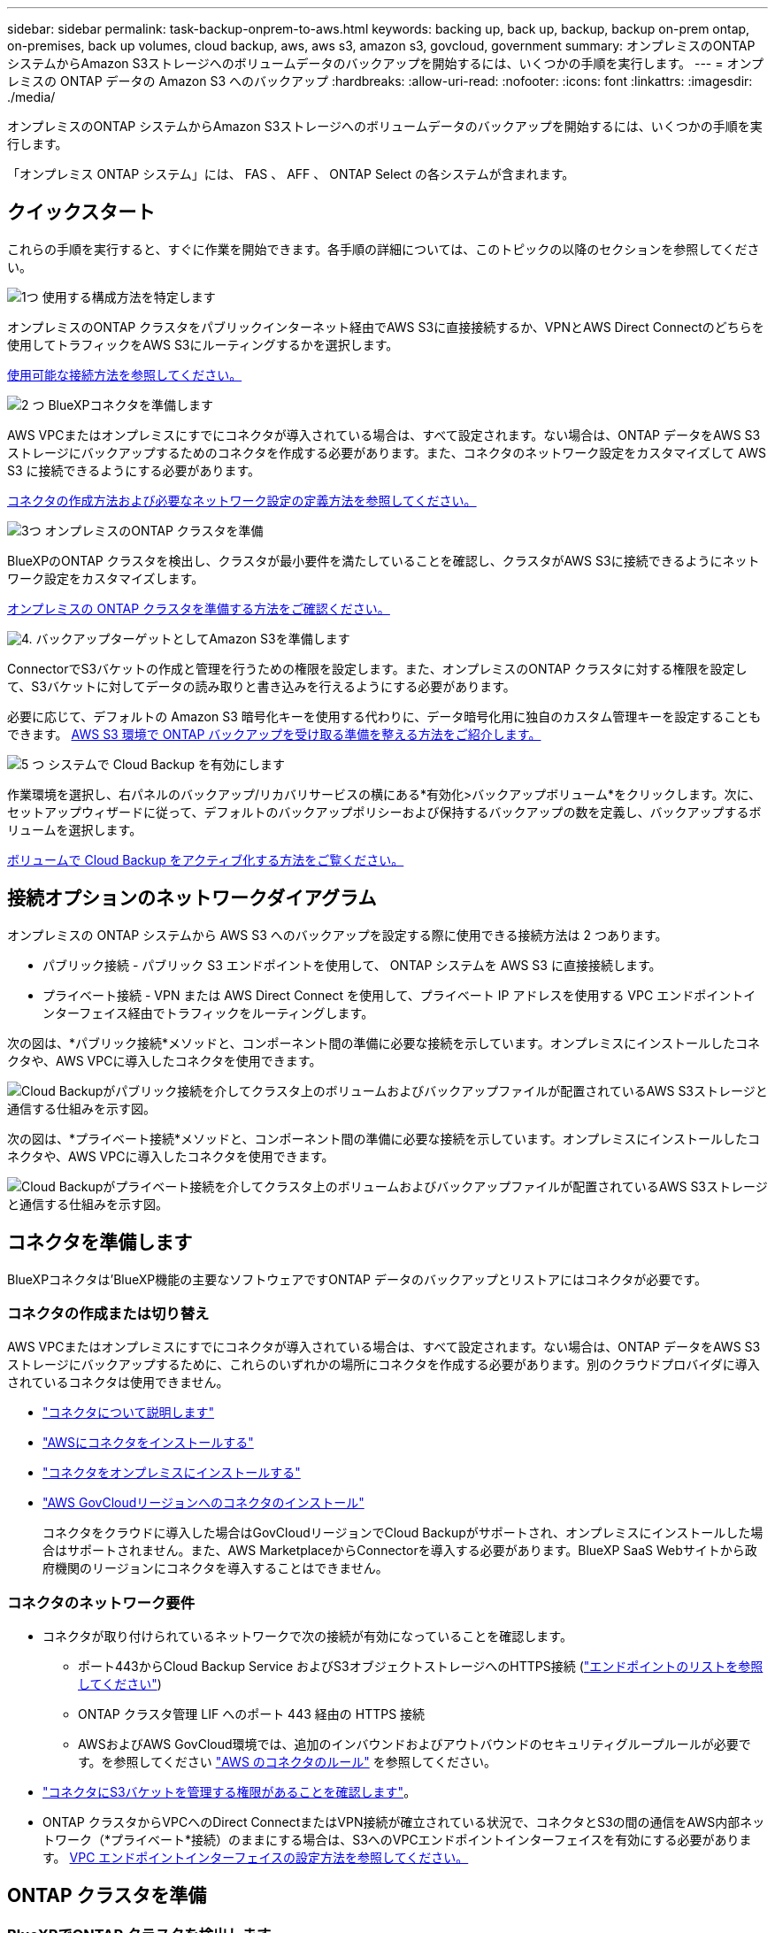 ---
sidebar: sidebar 
permalink: task-backup-onprem-to-aws.html 
keywords: backing up, back up, backup, backup on-prem ontap, on-premises, back up volumes, cloud backup, aws, aws s3, amazon s3, govcloud, government 
summary: オンプレミスのONTAP システムからAmazon S3ストレージへのボリュームデータのバックアップを開始するには、いくつかの手順を実行します。 
---
= オンプレミスの ONTAP データの Amazon S3 へのバックアップ
:hardbreaks:
:allow-uri-read: 
:nofooter: 
:icons: font
:linkattrs: 
:imagesdir: ./media/


[role="lead"]
オンプレミスのONTAP システムからAmazon S3ストレージへのボリュームデータのバックアップを開始するには、いくつかの手順を実行します。

「オンプレミス ONTAP システム」には、 FAS 、 AFF 、 ONTAP Select の各システムが含まれます。



== クイックスタート

これらの手順を実行すると、すぐに作業を開始できます。各手順の詳細については、このトピックの以降のセクションを参照してください。

.image:https://raw.githubusercontent.com/NetAppDocs/common/main/media/number-1.png["1つ"] 使用する構成方法を特定します
[role="quick-margin-para"]
オンプレミスのONTAP クラスタをパブリックインターネット経由でAWS S3に直接接続するか、VPNとAWS Direct Connectのどちらを使用してトラフィックをAWS S3にルーティングするかを選択します。

[role="quick-margin-para"]
<<接続オプションのネットワークダイアグラム,使用可能な接続方法を参照してください。>>

.image:https://raw.githubusercontent.com/NetAppDocs/common/main/media/number-2.png["2 つ"] BlueXPコネクタを準備します
[role="quick-margin-para"]
AWS VPCまたはオンプレミスにすでにコネクタが導入されている場合は、すべて設定されます。ない場合は、ONTAP データをAWS S3ストレージにバックアップするためのコネクタを作成する必要があります。また、コネクタのネットワーク設定をカスタマイズして AWS S3 に接続できるようにする必要があります。

[role="quick-margin-para"]
<<コネクタを準備します,コネクタの作成方法および必要なネットワーク設定の定義方法を参照してください。>>

.image:https://raw.githubusercontent.com/NetAppDocs/common/main/media/number-3.png["3つ"] オンプレミスのONTAP クラスタを準備
[role="quick-margin-para"]
BlueXPのONTAP クラスタを検出し、クラスタが最小要件を満たしていることを確認し、クラスタがAWS S3に接続できるようにネットワーク設定をカスタマイズします。

[role="quick-margin-para"]
<<ONTAP クラスタを準備,オンプレミスの ONTAP クラスタを準備する方法をご確認ください。>>

.image:https://raw.githubusercontent.com/NetAppDocs/common/main/media/number-4.png["4."] バックアップターゲットとしてAmazon S3を準備します
[role="quick-margin-para"]
ConnectorでS3バケットの作成と管理を行うための権限を設定します。また、オンプレミスのONTAP クラスタに対する権限を設定して、S3バケットに対してデータの読み取りと書き込みを行えるようにする必要があります。

[role="quick-margin-para"]
必要に応じて、デフォルトの Amazon S3 暗号化キーを使用する代わりに、データ暗号化用に独自のカスタム管理キーを設定することもできます。 <<AWS 環境を準備,AWS S3 環境で ONTAP バックアップを受け取る準備を整える方法をご紹介します。>>

.image:https://raw.githubusercontent.com/NetAppDocs/common/main/media/number-5.png["5 つ"] システムで Cloud Backup を有効にします
[role="quick-margin-para"]
作業環境を選択し、右パネルのバックアップ/リカバリサービスの横にある*有効化>バックアップボリューム*をクリックします。次に、セットアップウィザードに従って、デフォルトのバックアップポリシーおよび保持するバックアップの数を定義し、バックアップするボリュームを選択します。

[role="quick-margin-para"]
<<Cloud Backup を有効にします,ボリュームで Cloud Backup をアクティブ化する方法をご覧ください。>>



== 接続オプションのネットワークダイアグラム

オンプレミスの ONTAP システムから AWS S3 へのバックアップを設定する際に使用できる接続方法は 2 つあります。

* パブリック接続 - パブリック S3 エンドポイントを使用して、 ONTAP システムを AWS S3 に直接接続します。
* プライベート接続 - VPN または AWS Direct Connect を使用して、プライベート IP アドレスを使用する VPC エンドポイントインターフェイス経由でトラフィックをルーティングします。


次の図は、*パブリック接続*メソッドと、コンポーネント間の準備に必要な接続を示しています。オンプレミスにインストールしたコネクタや、AWS VPCに導入したコネクタを使用できます。

image:diagram_cloud_backup_onprem_aws_public.png["Cloud Backupがパブリック接続を介してクラスタ上のボリュームおよびバックアップファイルが配置されているAWS S3ストレージと通信する仕組みを示す図。"]

次の図は、*プライベート接続*メソッドと、コンポーネント間の準備に必要な接続を示しています。オンプレミスにインストールしたコネクタや、AWS VPCに導入したコネクタを使用できます。

image:diagram_cloud_backup_onprem_aws_private.png["Cloud Backupがプライベート接続を介してクラスタ上のボリュームおよびバックアップファイルが配置されているAWS S3ストレージと通信する仕組みを示す図。"]



== コネクタを準備します

BlueXPコネクタは'BlueXP機能の主要なソフトウェアですONTAP データのバックアップとリストアにはコネクタが必要です。



=== コネクタの作成または切り替え

AWS VPCまたはオンプレミスにすでにコネクタが導入されている場合は、すべて設定されます。ない場合は、ONTAP データをAWS S3ストレージにバックアップするために、これらのいずれかの場所にコネクタを作成する必要があります。別のクラウドプロバイダに導入されているコネクタは使用できません。

* https://docs.netapp.com/us-en/cloud-manager-setup-admin/concept-connectors.html["コネクタについて説明します"^]
* https://docs.netapp.com/us-en/cloud-manager-setup-admin/task-quick-start-connector-aws.html["AWSにコネクタをインストールする"^]
* https://docs.netapp.com/us-en/cloud-manager-setup-admin/task-quick-start-connector-on-prem.html["コネクタをオンプレミスにインストールする"^]
* https://docs.netapp.com/us-en/cloud-manager-setup-admin/task-install-restricted-mode.html["AWS GovCloudリージョンへのコネクタのインストール"^]
+
コネクタをクラウドに導入した場合はGovCloudリージョンでCloud Backupがサポートされ、オンプレミスにインストールした場合はサポートされません。また、AWS MarketplaceからConnectorを導入する必要があります。BlueXP SaaS Webサイトから政府機関のリージョンにコネクタを導入することはできません。





=== コネクタのネットワーク要件

* コネクタが取り付けられているネットワークで次の接続が有効になっていることを確認します。
+
** ポート443からCloud Backup Service およびS3オブジェクトストレージへのHTTPS接続 (https://docs.netapp.com/us-en/cloud-manager-setup-admin/reference-checklist-cm.html["エンドポイントのリストを参照してください"^])
** ONTAP クラスタ管理 LIF へのポート 443 経由の HTTPS 接続
** AWSおよびAWS GovCloud環境では、追加のインバウンドおよびアウトバウンドのセキュリティグループルールが必要です。を参照してください https://docs.netapp.com/us-en/cloud-manager-setup-admin/reference-ports-aws.html["AWS のコネクタのルール"^] を参照してください。


* link:task-backup-onprem-to-aws.html#set-up-s3-permissions["コネクタにS3バケットを管理する権限があることを確認します"]。
* ONTAP クラスタからVPCへのDirect ConnectまたはVPN接続が確立されている状況で、コネクタとS3の間の通信をAWS内部ネットワーク（*プライベート*接続）のままにする場合は、S3へのVPCエンドポイントインターフェイスを有効にする必要があります。 <<VPCエンドポイントインターフェイスを使用して、システムにプライベート接続を設定します,VPC エンドポイントインターフェイスの設定方法を参照してください。>>




== ONTAP クラスタを準備



=== BlueXPでONTAP クラスタを検出します

ボリュームデータのバックアップを開始する前に、BlueXPでオンプレミスONTAP クラスタを検出する必要があります。クラスタを追加するには、クラスタ管理 IP アドレスと admin ユーザアカウントのパスワードが必要です。

https://docs.netapp.com/us-en/cloud-manager-ontap-onprem/task-discovering-ontap.html["クラスタの検出方法について説明します"^]。



=== ONTAP の要件

* ONTAP 9.7P5以降を使用することを推奨します。ONTAP 9.8P13以降を使用することを推奨します。
* SnapMirror ライセンス（ Premium Bundle または Data Protection Bundle に含まれます）。
+
* 注： * Cloud Backup を使用する場合、「 Hybrid Cloud Bundle 」は必要ありません。

+
方法を参照してください https://docs.netapp.com/us-en/ontap/system-admin/manage-licenses-concept.html["クラスタライセンスを管理します"^]。

* 時間とタイムゾーンが正しく設定されている。
+
方法を参照してください https://docs.netapp.com/us-en/ontap/system-admin/manage-cluster-time-concept.html["クラスタ時間を設定します"^]。





=== クラスタネットワークの要件

* クラスタには、コネクタからクラスタ管理 LIF へのインバウンド HTTPS 接続が必要です。
* クラスタ間 LIF は、バックアップ対象のボリュームをホストする各 ONTAP ノードに必要です。これらのクラスタ間 LIF がオブジェクトストアにアクセスできる必要があります。
+
クラスタは、バックアップおよびリストア処理のために、インタークラスタ LIF から Amazon S3 ストレージへのポート 443 経由のアウトバウンド HTTPS 接続を開始します。ONTAP は、オブジェクトストレージとの間でデータの読み取りと書き込みを行います。オブジェクトストレージが開始されることはなく、応答するだけです。

* クラスタ間 LIF は、 ONTAP がオブジェクトストレージへの接続に使用する IPspace に関連付けられている必要があります。 https://docs.netapp.com/us-en/ontap/networking/standard_properties_of_ipspaces.html["IPspace の詳細については、こちらをご覧ください"^]。
+
Cloud Backup をセットアップすると、 IPspace で使用するように求められます。これらの LIF が関連付けられている IPspace を選択します。これは、「デフォルト」の IPspace または作成したカスタム IPspace です。

+
「 default 」以外の IPspace を使用する場合は、オブジェクトストレージへのアクセスを取得するために静的ルートの作成が必要になることがあります。

+
IPspace内のすべてのクラスタ間LIFがオブジェクトストアにアクセスできる必要があります。現在のIPspaceに対してこれを設定できない場合は、すべてのクラスタ間LIFがオブジェクトストアにアクセスできる専用のIPspaceを作成する必要があります。

* ボリュームが配置されている Storage VM 用に DNS サーバが設定されている必要があります。方法を参照してください https://docs.netapp.com/us-en/ontap/networking/configure_dns_services_auto.html["SVM 用に DNS サービスを設定"^]。
* ファイアウォールルールを必要に応じて更新して、 ONTAP からオブジェクトストレージへのクラウドバックアップ接続をポート 443 経由で許可し、 Storage VM から DNS サーバへの名前解決トラフィックをポート 53 （ TCP / UDP ）経由で許可します。
* AWSでS3接続にプライベートVPCインターフェイスエンドポイントを使用している場合は、HTTPS / 443を使用するために、S3エンドポイント証明書をONTAP クラスタにロードする必要があります。 <<VPCエンドポイントインターフェイスを使用して、システムにプライベート接続を設定します,VPC エンドポイントインターフェイスのセットアップ方法を参照して、 S3 証明書をロードしてください。>>
* link:task-backup-onprem-to-aws.html#set-up-s3-permissions["ONTAP クラスタにS3バケットへのアクセス権限があることを確認します"]。




== ライセンス要件を確認

* クラスタでCloud Backupをアクティブ化するには、従量課金制（PAYGO）のBlueXP Marketplace製品をAWSから購入するか、ネットアップからCloud Backup BYOLライセンスを購入してアクティブ化する必要があります。これらのライセンスはアカウント用であり、複数のシステムで使用できます。
+
** Cloud Backup PAYGO ライセンスの場合は、へのサブスクリプションが必要です https://aws.amazon.com/marketplace/pp/prodview-oorxakq6lq7m4?sr=0-8&ref_=beagle&applicationId=AWSMPContessa["AWS BlueXP Marketplaceが提供しています"^] クラウドバックアップを使用できます。Cloud Backup の請求は、このサブスクリプションを通じて行われます。
** Cloud Backup BYOL ライセンスを利用するには、ライセンスの期間と容量に応じてサービスを使用できるように、ネットアップから提供されたシリアル番号が必要です。 link:task-licensing-cloud-backup.html#use-a-cloud-backup-byol-license["BYOL ライセンスの管理方法について説明します"]。


* バックアップを格納するオブジェクトストレージスペース用の AWS サブスクリプションが必要です。
+
すべてのリージョンで、オンプレミスシステムから Amazon S3 へのバックアップを作成できます https://cloud.netapp.com/cloud-volumes-global-regions["Cloud Volumes ONTAP がサポートされている場合"^]AWS GovCloud リージョンを含む。サービスのセットアップ時にバックアップを保存するリージョンを指定します。





== AWS 環境を準備



=== S3 権限をセットアップする

次の 2 つの権限セットを設定する必要があります。

* S3バケットの作成と管理を行うコネクタの権限。
* オンプレミスの ONTAP クラスタの権限。 S3 バケットに対してデータの読み取りと書き込みを行うことができます。


.手順
. （最新のから）次の S3 権限を確認します https://docs.netapp.com/us-en/cloud-manager-setup-admin/reference-permissions-aws.html["BlueXPポリシー"^]）は、コネクタに権限を付与する IAM ロールの一部です。
+
[source, json]
----
{
          "Sid": "backupPolicy",
          "Effect": "Allow",
          "Action": [
              "s3:DeleteBucket",
              "s3:GetLifecycleConfiguration",
              "s3:PutLifecycleConfiguration",
              "s3:PutBucketTagging",
              "s3:ListBucketVersions",
              "s3:GetObject",
              "s3:DeleteObject",
              "s3:PutObject",
              "s3:ListBucket",
              "s3:ListAllMyBuckets",
              "s3:GetBucketTagging",
              "s3:GetBucketLocation",
              "s3:GetBucketPolicyStatus",
              "s3:GetBucketPublicAccessBlock",
              "s3:GetBucketAcl",
              "s3:GetBucketPolicy",
              "s3:PutBucketPolicy",
              "s3:PutBucketOwnershipControls",
              "s3:PutBucketPublicAccessBlock",
              "s3:PutEncryptionConfiguration",
              "s3:GetObjectVersionTagging",
              "s3:GetBucketObjectLockConfiguration",
              "s3:GetObjectVersionAcl",
              "s3:PutObjectTagging",
              "s3:DeleteObjectTagging",
              "s3:GetObjectRetention",
              "s3:DeleteObjectVersionTagging",
              "s3:PutBucketObjectLockConfiguration",
              "s3:ListBucketByTags",
              "s3:DeleteObjectVersion",
              "s3:GetObjectTagging",
              "s3:PutBucketVersioning",
              "s3:PutObjectVersionTagging",
              "s3:GetBucketVersioning",
              "s3:BypassGovernanceRetention",
              "s3:PutObjectRetention",
              "s3:GetObjectVersion",
              "athena:StartQueryExecution",
              "athena:GetQueryResults",
              "athena:GetQueryExecution",
              "glue:GetDatabase",
              "glue:GetTable",
              "glue:CreateTable",
              "glue:CreateDatabase",
              "glue:GetPartitions",
              "glue:BatchCreatePartition",
              "glue:BatchDeletePartition"
          ],
          "Resource": [
              "arn:aws:s3:::netapp-backup-*"
          ]
      },
----
+
バージョン3.9.21以降を使用してコネクタを導入した場合、これらの権限はすでにIAMロールに含まれている必要があります。そうでない場合は、不足している権限を追加する必要があります。検索とリストアに必要な「アテナ」と「グルー」の権限を具体的に指定します。を参照してください https://docs.aws.amazon.com/IAM/latest/UserGuide/access_policies_manage-edit.html["AWS のドキュメント：「 Editing IAM policies"]。

. サービスをアクティブ化すると、バックアップウィザードにアクセスキーとシークレットキーの入力を求められます。これらのクレデンシャルは、 ONTAP がデータをバックアップして S3 バケットにリストアできるように ONTAP クラスタに渡されます。そのためには、次の権限を持つ IAM ユーザを作成する必要があります。
+
[source, json]
----
{
    "Version": "2012-10-17",
     "Statement": [
        {
           "Action": [
                "s3:GetObject",
                "s3:PutObject",
                "s3:DeleteObject",
                "s3:ListBucket",
                "s3:ListAllMyBuckets",
                "s3:GetBucketLocation",
                "s3:PutEncryptionConfiguration"
            ],
            "Resource": "arn:aws:s3:::netapp-backup-*",
            "Effect": "Allow",
            "Sid": "backupPolicy"
        }
    ]
}
{
    "Version": "2012-10-17",
    "Statement": [
        {
            "Action": [
                "s3:ListBucket",
                "s3:GetBucketLocation"
            ],
            "Resource": "arn:aws:s3:::netapp-backup*",
            "Effect": "Allow"
        },
        {
            "Action": [
                "s3:GetObject",
                "s3:PutObject",
                "s3:DeleteObject",
                "s3:ListAllMyBuckets",
                "s3:PutObjectTagging",
                "s3:GetObjectTagging",
                "s3:RestoreObject",
                "s3:GetBucketObjectLockConfiguration",
                "s3:GetObjectRetention",
                "s3:PutBucketObjectLockConfiguration",
                "s3:PutObjectRetention"
            ],
            "Resource": "arn:aws:s3:::netapp-backup*/*",
            "Effect": "Allow"
        }
    ]
}
----
+
を参照してください https://docs.aws.amazon.com/IAM/latest/UserGuide/id_roles_create_for-user.html["AWS ドキュメント：「 Creating a Role to Delegate Permissions to an IAM User"^] を参照してください。





=== データ暗号化用に、お客様が管理するAWSキーをセットアップ

デフォルトのAmazon S3暗号化キーを使用してオンプレミスクラスタとS3バケット間でやり取りされるデータを暗号化する場合は、デフォルトのインストールでそのタイプの暗号化が使用されるため、すべての暗号化キーが設定されます。

デフォルトのキーではなく、お客様が管理する独自のキーを使用してデータ暗号化を行う場合は、クラウドバックアップウィザードを開始する前に、暗号化で管理されるキーがすでにセットアップされている必要があります。 https://docs.netapp.com/us-en/cloud-manager-cloud-volumes-ontap/task-setting-up-kms.html["独自のキーの使用方法を参照してください"^]。



=== VPCエンドポイントインターフェイスを使用して、システムにプライベート接続を設定します

標準のパブリックインターネット接続を使用する場合は、すべてのアクセス権がコネクタによって設定され、他に必要な操作はありません。このタイプの接続がに表示されます link:task-backup-onprem-to-aws.html#network-diagrams-for-connection-options["最初のダイアグラム"]。

オンプレミスのデータセンターからVPCへのインターネット接続をよりセキュアにする場合は、バックアップアクティブ化ウィザードでAWS PrivateLink接続を選択できます。VPNまたはAWS Direct Connectを使用して、プライベートIPアドレスを使用するVPCエンドポイントインターフェイス経由でオンプレミスシステムに接続する場合は、この環境が必要です。このタイプの接続がに表示されます link:task-backup-onprem-to-aws.html#network-diagrams-for-connection-options["2番目の図"]。

. Amazon VPC コンソールまたはコマンドラインを使用して、インターフェイスエンドポイント設定を作成します。 https://docs.aws.amazon.com/AmazonS3/latest/userguide/privatelink-interface-endpoints.html["AWS PrivateLink for Amazon S3 の使用に関する詳細を参照してください"^]。
. BlueXPコネクタに関連付けられているセキュリティグループ設定を変更します。このポリシーを「 Custom 」（「 Full Access 」から）に変更する必要があります。また、変更する必要があります <<S3 権限をセットアップする,バックアップポリシーから S3 権限を追加します>> 前に示したように、
+
image:screenshot_backup_aws_sec_group.png["コネクタに関連付けられている AWS セキュリティグループのスクリーンショット。"]

+
プライベートエンドポイントとの通信にポート80（HTTP）を使用している場合は、すべて設定されています。クラスタで Cloud Backup を有効にすることができます。

+
ポート443（HTTPS）を使用してプライベートエンドポイントと通信する場合は、VPC S3エンドポイントから証明書をコピーし、次の4つの手順でONTAP クラスタに追加する必要があります。

. AWS コンソールからエンドポイントの DNS 名を取得します。
+
image:screenshot_endpoint_dns_aws_console.png["AWS コンソールから VPC エンドポイントの DNS 名のスクリーンショット。"]

. VPC S3 エンドポイントから証明書を取得します。これは、で行います https://docs.netapp.com/us-en/cloud-manager-setup-admin/task-managing-connectors.html#connect-to-the-linux-vm["BlueXPコネクタをホストしているVMにログインします"^] 実行するコマンドエンドポイントの DNS 名を入力するときは、先頭に「 * 」を追加して、「 * 」を置き換えます。
+
[source, text]
----
[ec2-user@ip-10-160-4-68 ~]$ openssl s_client -connect bucket.vpce-0ff5c15df7e00fbab-yxs7lt8v.s3.us-west-2.vpce.amazonaws.com:443 -showcerts
----
. このコマンドの出力から、 S3 証明書のデータ（ BEGIN / END CERTIFICATE タグを含む、との間のすべてのデータ）をコピーします。
+
[source, text]
----
Certificate chain
0 s:/CN=s3.us-west-2.amazonaws.com`
   i:/C=US/O=Amazon/OU=Server CA 1B/CN=Amazon
-----BEGIN CERTIFICATE-----
MIIM6zCCC9OgAwIBAgIQA7MGJ4FaDBR8uL0KR3oltTANBgkqhkiG9w0BAQsFADBG
…
…
GqvbOz/oO2NWLLFCqI+xmkLcMiPrZy+/6Af+HH2mLCM4EsI2b+IpBmPkriWnnxo=
-----END CERTIFICATE-----
----
. ONTAP クラスタの CLI にログインし、次のコマンドを使用してコピーした証明書を適用します（代わりに独自の Storage VM 名を指定します）。
+
[source, text]
----
cluster1::> security certificate install -vserver cluster1 -type server-ca
Please enter Certificate: Press <Enter> when done
----




== Cloud Backup を有効にします

Cloud Backup は、オンプレミスの作業環境からいつでも直接有効にできます。

.手順
. キャンバスから作業環境を選択し、右パネルのバックアップとリカバリサービスの横にある*Enable>Backup Volumes]をクリックします。
+
バックアップのAmazon S3デスティネーションがCanvas上の作業環境として存在する場合は、クラスタをAmazon S3作業環境にドラッグしてセットアップウィザードを開始できます。

+
image:screenshot_backup_onprem_enable.png["作業環境を選択した後に使用できる[バックアップとリカバリの有効化]ボタンを示すスクリーンショット。"]

. プロバイダとして Amazon Web Services を選択し、 * Next * をクリックします。
. プロバイダの詳細を入力し、 * 次へ * をクリックします。
+
.. バックアップの格納に使用する AWS アカウント、 AWS Access Key 、および Secret Key 。
+
アクセスキーとシークレットキーは、 ONTAP クラスタに S3 バケットへのアクセスを付与するために作成した IAM ユーザ用のものです。

.. バックアップを格納する AWS リージョン。
.. デフォルトの Amazon S3 暗号化キーを使用するか、お客様が管理する独自のキーを AWS アカウントから選択して、データの暗号化を管理できます。 (https://docs.netapp.com/us-en/cloud-manager-cloud-volumes-ontap/task-setting-up-kms.html["独自のキーの使用方法を参照してください"]）。
+
image:screenshot_backup_provider_settings_aws.png["ONTAP システムから AWS S3 にボリュームをバックアップする際のクラウドプロバイダの詳細を示すスクリーンショット。"]



. アカウントにCloud Backupの既存のライセンスがない場合は、使用する課金方法を選択するよう求められます。AWSから従量課金制（PAYGO）のBlueXP Marketplaceサービスにサブスクライブする（または複数のサブスクリプションを選択する必要がある場合）か、ネットアップからCloud Backup BYOLライセンスを購入してアクティブ化することができます。 link:task-licensing-cloud-backup.html["Cloud Backupライセンスの設定方法について説明します。"]
. ネットワークの詳細を入力し、 * 次へ * をクリックします。
+
.. バックアップするボリュームが配置されている ONTAP クラスタ内の IPspace 。この IPspace のクラスタ間 LIF には、アウトバウンドのインターネットアクセスが必要です。
.. 必要に応じて、以前に設定した AWS PrivateLink を使用するかどうかを選択します。 https://docs.aws.amazon.com/AmazonS3/latest/userguide/privatelink-interface-endpoints.html["AWS PrivateLink for Amazon S3 の使用に関する詳細を参照してください"^]。
+
image:screenshot_backup_onprem_aws_networking.png["ONTAP システムから AWS S3 にボリュームをバックアップする場合のネットワークの詳細を示すスクリーンショット。"]



. デフォルト・ポリシーに使用するバックアップ・ポリシーの詳細を入力し、［*次へ*］をクリックします。既存のポリシーを選択するか、各セクションで選択した内容を入力して新しいポリシーを作成できます。
+
.. デフォルトポリシーの名前を入力します。名前を変更する必要はありません。
.. バックアップスケジュールを定義し、保持するバックアップの数を選択します。 link:concept-ontap-backup-to-cloud.html#customizable-backup-schedule-and-retention-settings["選択可能な既存のポリシーのリストが表示されます"^]。
.. ONTAP 9.11.1以降を使用している場合、_DataLockとランサムウェアによる防御設定のいずれかを設定することで、バックアップを削除攻撃やランサムウェアによる攻撃から保護することもできます。_DataLock_はバックアップファイルの変更や削除を防止します。_Ransomware protection_scanはバックアップファイルをスキャンして、バックアップファイルにランサムウェア攻撃の痕跡がないかどうかを確認します。 link:concept-cloud-backup-policies.html#datalock-and-ransomware-protection["使用可能なDataLock設定の詳細については、こちらを参照してください"^]。
.. ONTAP 9.10.1以降を使用している場合は、S3 GlacierまたはS3 Glacier Deep Archiveストレージにバックアップを階層化して、コストをさらに最適化することもできます。 link:reference-aws-backup-tiers.html["アーカイブ階層の使用の詳細については、こちらをご覧ください"^]。
+
image:screenshot_backup_policy_aws.png["クラウドバックアップの設定を示すスクリーンショット。スケジュールとバックアップの保持を選択できます。"]

+
*重要：* DataLockを使用する場合は、Cloud Backupをアクティブにするときに最初のポリシーで有効にする必要があります。



. Select Volumes（ボリュームの選択）ページで、定義済みのバックアップポリシーを使用してバックアップするボリュームを選択します。特定のボリュームに異なるバックアップポリシーを割り当てる場合は、追加のポリシーを作成し、それらのボリュームにあとから適用できます。
+
** すべての既存ボリュームと今後追加されるすべてのボリュームをバックアップするには、[既存および将来のすべてのボリュームをバックアップ...]チェックボックスをオンにします。このオプションは、すべてのボリュームをバックアップし、新しいボリュームのバックアップを有効にする必要がないようにすることを推奨します。
** 既存のボリュームのみをバックアップする場合は、タイトル行（image:button_backup_all_volumes.png[""]）。
** 個々のボリュームをバックアップするには、各ボリュームのボックス（image:button_backup_1_volume.png[""]）。
+
image:screenshot_backup_select_volumes.png["バックアップするボリュームを選択するスクリーンショット。"]

** この作業環境に、この作業環境用に選択したバックアップスケジュールラベル（日次、週次など）に一致する読み取り/書き込みボリュームのローカルSnapshotコピーがある場合は、「Export existing Snapshot copies to object storage as backup copies」というプロンプトが追加で表示されます。ボリュームを完全に保護するために、履歴Snapshotをすべてバックアップファイルとしてオブジェクトストレージにコピーする場合は、このチェックボックスをオンにします。


. Activate Backup * をクリックすると、ボリュームの初期バックアップの作成が開始されます。


.結果
S3 バケットは、入力した S3 アクセスキーとシークレットキーで指定されたサービスアカウントに自動的に作成され、そこにバックアップファイルが格納されます。ボリュームバックアップダッシュボードが表示され、バックアップの状態を監視できます。を使用して、バックアップジョブとリストアジョブのステータスを監視することもできます link:task-monitor-backup-jobs.html["［ジョブ監視］パネル"^]。



== 次の手順

* 可能です link:task-manage-backups-ontap.html["バックアップファイルとバックアップポリシーを管理"^]。バックアップの開始と停止、バックアップの削除、バックアップスケジュールの追加と変更などが含まれます。
* 可能です link:task-manage-backup-settings-ontap.html["クラスタレベルのバックアップの設定を管理します"^]。これには、クラウドストレージへのアクセスにONTAP で使用するストレージキーの変更、オブジェクトストレージへのバックアップのアップロードに使用できるネットワーク帯域幅の変更、将来のボリュームに対する自動バックアップ設定の変更などが含まれます。
* また可能です link:task-restore-backups-ontap.html["ボリューム、フォルダ、または個々のファイルをバックアップファイルからリストアする"^] AWS の Cloud Volumes ONTAP システムやオンプレミスの ONTAP システムに接続できます。

